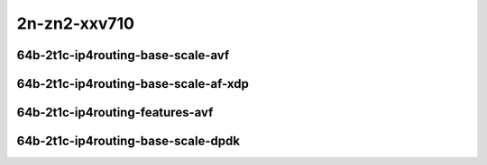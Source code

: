 
.. raw:: latex

    \clearpage

.. raw:: html

    <script type="text/javascript">

        function getDocHeight(doc) {
            doc = doc || document;
            var body = doc.body, html = doc.documentElement;
            var height = Math.max( body.scrollHeight, body.offsetHeight,
                html.clientHeight, html.scrollHeight, html.offsetHeight );
            return height;
        }

        function setIframeHeight(id) {
            var ifrm = document.getElementById(id);
            var doc = ifrm.contentDocument? ifrm.contentDocument:
                ifrm.contentWindow.document;
            ifrm.style.visibility = 'hidden';
            ifrm.style.height = "10px"; // reset to minimal height ...
            // IE opt. for bing/msn needs a bit added or scrollbar appears
            ifrm.style.height = getDocHeight( doc ) + 4 + "px";
            ifrm.style.visibility = 'visible';
        }

    </script>

2n-zn2-xxv710
~~~~~~~~~~~~~

64b-2t1c-ip4routing-base-scale-avf
----------------------------------

.. raw:: html

    <center>
    <iframe id="hdrh-lat-percentile-2n-zn2-25ge2p1xxv710-64b-2t1c-avf-ethip4-ip4base" onload="setIframeHeight(this.id)" width="700" frameborder="0" scrolling="no" src="../../_static/vpp/hdrh-lat-percentile-2n-zn2-25ge2p1xxv710-64b-2t1c-avf-ethip4-ip4base.html"></iframe>
    <p><br></p>
    </center>

.. raw:: latex

    \begin{figure}[H]
        \centering
            \graphicspath{{../_build/_static/vpp/}}
            \includegraphics[clip, trim=0cm 0cm 5cm 0cm, width=0.70\textwidth]{hdrh-lat-percentile-2n-zn2-25ge2p1xxv710-64b-2t1c-avf-ethip4-ip4base}
            \label{fig:hdrh-lat-percentile-2n-zn2-25ge2p1xxv710-64b-2t1c-avf-ethip4-ip4base}
    \end{figure}

.. raw:: latex

    \clearpage

.. raw:: html

    <center>
    <iframe id="hdrh-lat-percentile-2n-zn2-25ge2p1xxv710-64b-2t1c-avf-ethip4-ip4scale20k" onload="setIframeHeight(this.id)" width="700" frameborder="0" scrolling="no" src="../../_static/vpp/hdrh-lat-percentile-2n-zn2-25ge2p1xxv710-64b-2t1c-avf-ethip4-ip4scale20k.html"></iframe>
    <p><br></p>
    </center>

.. raw:: latex

    \begin{figure}[H]
        \centering
            \graphicspath{{../_build/_static/vpp/}}
            \includegraphics[clip, trim=0cm 0cm 5cm 0cm, width=0.70\textwidth]{hdrh-lat-percentile-2n-zn2-25ge2p1xxv710-64b-2t1c-avf-ethip4-ip4scale20k}
            \label{fig:hdrh-lat-percentile-2n-zn2-25ge2p1xxv710-64b-2t1c-avf-ethip4-ip4scale20k}
    \end{figure}

.. raw:: latex

    \clearpage

.. raw:: html

    <center>
    <iframe id="hdrh-lat-percentile-2n-zn2-25ge2p1xxv710-64b-2t1c-avf-ethip4-ip4scale20k-rnd" onload="setIframeHeight(this.id)" width="700" frameborder="0" scrolling="no" src="../../_static/vpp/hdrh-lat-percentile-2n-zn2-25ge2p1xxv710-64b-2t1c-avf-ethip4-ip4scale20k-rnd.html"></iframe>
    <p><br></p>
    </center>

.. raw:: latex

    \begin{figure}[H]
        \centering
            \graphicspath{{../_build/_static/vpp/}}
            \includegraphics[clip, trim=0cm 0cm 5cm 0cm, width=0.70\textwidth]{hdrh-lat-percentile-2n-zn2-25ge2p1xxv710-64b-2t1c-avf-ethip4-ip4scale20k-rnd}
            \label{fig:hdrh-lat-percentile-2n-zn2-25ge2p1xxv710-64b-2t1c-avf-ethip4-ip4scale20k-rnd}
    \end{figure}

.. raw:: latex

    \clearpage

.. raw:: html

    <center>
    <iframe id="hdrh-lat-percentile-2n-zn2-25ge2p1xxv710-64b-2t1c-avf-ethip4-ip4scale200k" onload="setIframeHeight(this.id)" width="700" frameborder="0" scrolling="no" src="../../_static/vpp/hdrh-lat-percentile-2n-zn2-25ge2p1xxv710-64b-2t1c-avf-ethip4-ip4scale200k.html"></iframe>
    <p><br></p>
    </center>

.. raw:: latex

    \begin{figure}[H]
        \centering
            \graphicspath{{../_build/_static/vpp/}}
            \includegraphics[clip, trim=0cm 0cm 5cm 0cm, width=0.70\textwidth]{hdrh-lat-percentile-2n-zn2-25ge2p1xxv710-64b-2t1c-avf-ethip4-ip4scale200k}
            \label{fig:hdrh-lat-percentile-2n-zn2-25ge2p1xxv710-64b-2t1c-avf-ethip4-ip4scale200k}
    \end{figure}

.. raw:: latex

    \clearpage

.. raw:: html

    <center>
    <iframe id="hdrh-lat-percentile-2n-zn2-25ge2p1xxv710-64b-2t1c-avf-ethip4-ip4scale200k-rnd" onload="setIframeHeight(this.id)" width="700" frameborder="0" scrolling="no" src="../../_static/vpp/hdrh-lat-percentile-2n-zn2-25ge2p1xxv710-64b-2t1c-avf-ethip4-ip4scale200k-rnd.html"></iframe>
    <p><br></p>
    </center>

.. raw:: latex

    \begin{figure}[H]
        \centering
            \graphicspath{{../_build/_static/vpp/}}
            \includegraphics[clip, trim=0cm 0cm 5cm 0cm, width=0.70\textwidth]{hdrh-lat-percentile-2n-zn2-25ge2p1xxv710-64b-2t1c-avf-ethip4-ip4scale200k-rnd}
            \label{fig:hdrh-lat-percentile-2n-zn2-25ge2p1xxv710-64b-2t1c-avf-ethip4-ip4scale200k-rnd}
    \end{figure}

.. raw:: latex

    \clearpage

.. raw:: html

    <center>
    <iframe id="hdrh-lat-percentile-2n-zn2-25ge2p1xxv710-64b-2t1c-avf-ethip4-ip4scale2m" onload="setIframeHeight(this.id)" width="700" frameborder="0" scrolling="no" src="../../_static/vpp/hdrh-lat-percentile-2n-zn2-25ge2p1xxv710-64b-2t1c-avf-ethip4-ip4scale2m.html"></iframe>
    <p><br></p>
    </center>

.. raw:: latex

    \begin{figure}[H]
        \centering
            \graphicspath{{../_build/_static/vpp/}}
            \includegraphics[clip, trim=0cm 0cm 5cm 0cm, width=0.70\textwidth]{hdrh-lat-percentile-2n-zn2-25ge2p1xxv710-64b-2t1c-avf-ethip4-ip4scale2m}
            \label{fig:hdrh-lat-percentile-2n-zn2-25ge2p1xxv710-64b-2t1c-avf-ethip4-ip4scale2m}
    \end{figure}

.. raw:: latex

    \clearpage

.. raw:: html

    <center>
    <iframe id="hdrh-lat-percentile-2n-zn2-25ge2p1xxv710-64b-2t1c-avf-ethip4-ip4scale2m-rnd" onload="setIframeHeight(this.id)" width="700" frameborder="0" scrolling="no" src="../../_static/vpp/hdrh-lat-percentile-2n-zn2-25ge2p1xxv710-64b-2t1c-avf-ethip4-ip4scale2m-rnd.html"></iframe>
    <p><br></p>
    </center>

.. raw:: latex

    \begin{figure}[H]
        \centering
            \graphicspath{{../_build/_static/vpp/}}
            \includegraphics[clip, trim=0cm 0cm 5cm 0cm, width=0.70\textwidth]{hdrh-lat-percentile-2n-zn2-25ge2p1xxv710-64b-2t1c-avf-ethip4-ip4scale2m-rnd}
            \label{fig:hdrh-lat-percentile-2n-zn2-25ge2p1xxv710-64b-2t1c-avf-ethip4-ip4scale2m-rnd}
    \end{figure}

.. raw:: latex

    \clearpage

64b-2t1c-ip4routing-base-scale-af-xdp
-------------------------------------

.. raw:: html

    <center>
    <iframe id="hdrh-lat-percentile-2n-zn2-25ge2p1xxv710-64b-2t1c-af-xdp-ethip4-ip4base" onload="setIframeHeight(this.id)" width="700" frameborder="0" scrolling="no" src="../../_static/vpp/hdrh-lat-percentile-2n-zn2-25ge2p1xxv710-64b-2t1c-af-xdp-ethip4-ip4base.html"></iframe>
    <p><br></p>
    </center>

.. raw:: latex

    \begin{figure}[H]
        \centering
            \graphicspath{{../_build/_static/vpp/}}
            \includegraphics[clip, trim=0cm 0cm 5cm 0cm, width=0.70\textwidth]{hdrh-lat-percentile-2n-zn2-25ge2p1xxv710-64b-2t1c-af-xdp-ethip4-ip4base}
            \label{fig:hdrh-lat-percentile-2n-zn2-25ge2p1xxv710-64b-2t1c-af-xdp-ethip4-ip4base}
    \end{figure}

.. raw:: latex

    \clearpage

.. raw:: html

    <center>
    <iframe id="hdrh-lat-percentile-2n-zn2-25ge2p1xxv710-64b-2t1c-af-xdp-ethip4-ip4scale20k" onload="setIframeHeight(this.id)" width="700" frameborder="0" scrolling="no" src="../../_static/vpp/hdrh-lat-percentile-2n-zn2-25ge2p1xxv710-64b-2t1c-af-xdp-ethip4-ip4scale20k.html"></iframe>
    <p><br></p>
    </center>

.. raw:: latex

    \begin{figure}[H]
        \centering
            \graphicspath{{../_build/_static/vpp/}}
            \includegraphics[clip, trim=0cm 0cm 5cm 0cm, width=0.70\textwidth]{hdrh-lat-percentile-2n-zn2-25ge2p1xxv710-64b-2t1c-af-xdp-ethip4-ip4scale20k}
            \label{fig:hdrh-lat-percentile-2n-zn2-25ge2p1xxv710-64b-2t1c-af-xdp-ethip4-ip4scale20k}
    \end{figure}

.. raw:: latex

    \clearpage

.. raw:: html

    <center>
    <iframe id="hdrh-lat-percentile-2n-zn2-25ge2p1xxv710-64b-2t1c-af-xdp-ethip4-ip4scale200k" onload="setIframeHeight(this.id)" width="700" frameborder="0" scrolling="no" src="../../_static/vpp/hdrh-lat-percentile-2n-zn2-25ge2p1xxv710-64b-2t1c-af-xdp-ethip4-ip4scale200k.html"></iframe>
    <p><br></p>
    </center>

.. raw:: latex

    \begin{figure}[H]
        \centering
            \graphicspath{{../_build/_static/vpp/}}
            \includegraphics[clip, trim=0cm 0cm 5cm 0cm, width=0.70\textwidth]{hdrh-lat-percentile-2n-zn2-25ge2p1xxv710-64b-2t1c-af-xdp-ethip4-ip4scale200k}
            \label{fig:hdrh-lat-percentile-2n-zn2-25ge2p1xxv710-64b-2t1c-af-xdp-ethip4-ip4scale200k}
    \end{figure}

.. raw:: latex

    \clearpage

.. raw:: html

    <center>
    <iframe id="hdrh-lat-percentile-2n-zn2-25ge2p1xxv710-64b-2t1c-af-xdp-ethip4-ip4scale2m" onload="setIframeHeight(this.id)" width="700" frameborder="0" scrolling="no" src="../../_static/vpp/hdrh-lat-percentile-2n-zn2-25ge2p1xxv710-64b-2t1c-af-xdp-ethip4-ip4scale2m.html"></iframe>
    <p><br></p>
    </center>

.. raw:: latex

    \begin{figure}[H]
        \centering
            \graphicspath{{../_build/_static/vpp/}}
            \includegraphics[clip, trim=0cm 0cm 5cm 0cm, width=0.70\textwidth]{hdrh-lat-percentile-2n-zn2-25ge2p1xxv710-64b-2t1c-af-xdp-ethip4-ip4scale2m}
            \label{fig:hdrh-lat-percentile-2n-zn2-25ge2p1xxv710-64b-2t1c-af-xdp-ethip4-ip4scale2m
    \end{figure}

.. raw:: latex

    \clearpage

.. raw:: html

    <center>
    <iframe id="hdrh-lat-percentile-2n-zn2-25ge2p1xxv710-64b-2t1c-af-xdp-ethip4-ip4scale20k-rnd" onload="setIframeHeight(this.id)" width="700" frameborder="0" scrolling="no" src="../../_static/vpp/hdrh-lat-percentile-2n-zn2-25ge2p1xxv710-64b-2t1c-af-xdp-ethip4-ip4scale20k-rnd.html"></iframe>
    <p><br></p>
    </center>

.. raw:: latex

    \begin{figure}[H]
        \centering
            \graphicspath{{../_build/_static/vpp/}}
            \includegraphics[clip, trim=0cm 0cm 5cm 0cm, width=0.70\textwidth]{hdrh-lat-percentile-2n-zn2-25ge2p1xxv710-64b-2t1c-af-xdp-ethip4-ip4scale20k-rnd}
            \label{fig:hdrh-lat-percentile-2n-zn2-25ge2p1xxv710-64b-2t1c-af-xdp-ethip4-ip4scale20k-rnd}
    \end{figure}

.. raw:: latex

    \clearpage

.. raw:: html

    <center>
    <iframe id="hdrh-lat-percentile-2n-zn2-25ge2p1xxv710-64b-2t1c-af-xdp-ethip4-ip4scale200k-rnd" onload="setIframeHeight(this.id)" width="700" frameborder="0" scrolling="no" src="../../_static/vpp/hdrh-lat-percentile-2n-zn2-25ge2p1xxv710-64b-2t1c-af-xdp-ethip4-ip4scale200k-rnd.html"></iframe>
    <p><br></p>
    </center>

.. raw:: latex

    \begin{figure}[H]
        \centering
            \graphicspath{{../_build/_static/vpp/}}
            \includegraphics[clip, trim=0cm 0cm 5cm 0cm, width=0.70\textwidth]{hdrh-lat-percentile-2n-zn2-25ge2p1xxv710-64b-2t1c-af-xdp-ethip4-ip4scale200k-rnd}
            \label{fig:hdrh-lat-percentile-2n-zn2-25ge2p1xxv710-64b-2t1c-af-xdp-ethip4-ip4scale200k-rnd}
    \end{figure}

.. raw:: latex

    \clearpage

.. raw:: html

    <center>
    <iframe id="hdrh-lat-percentile-2n-zn2-25ge2p1xxv710-64b-2t1c-af-xdp-ethip4-ip4scale2m-rnd" onload="setIframeHeight(this.id)" width="700" frameborder="0" scrolling="no" src="../../_static/vpp/hdrh-lat-percentile-2n-zn2-25ge2p1xxv710-64b-2t1c-af-xdp-ethip4-ip4scale2m-rnd.html"></iframe>
    <p><br></p>
    </center>

.. raw:: latex

    \begin{figure}[H]
        \centering
            \graphicspath{{../_build/_static/vpp/}}
            \includegraphics[clip, trim=0cm 0cm 5cm 0cm, width=0.70\textwidth]{hdrh-lat-percentile-2n-zn2-25ge2p1xxv710-64b-2t1c-af-xdp-ethip4-ip4scale2m-rnd}
            \label{fig:hdrh-lat-percentile-2n-zn2-25ge2p1xxv710-64b-2t1c-af-xdp-ethip4-ip4scale2m-rnd}
    \end{figure}

.. raw:: latex

    \clearpage

64b-2t1c-ip4routing-features-avf
--------------------------------

.. raw:: html

    <center>
    <iframe id="hdrh-lat-percentile-2n-zn2-25ge2p1xxv710-64b-2t1c-avf-ethip4udp-ip4base-iacl50sf-10kflows" onload="setIframeHeight(this.id)" width="700" frameborder="0" scrolling="no" src="../../_static/vpp/hdrh-lat-percentile-2n-zn2-25ge2p1xxv710-64b-2t1c-avf-ethip4udp-ip4base-iacl50sf-10kflows.html"></iframe>
    <p><br></p>
    </center>

.. raw:: latex

    \begin{figure}[H]
        \centering
            \graphicspath{{../_build/_static/vpp/}}
            \includegraphics[clip, trim=0cm 0cm 5cm 0cm, width=0.70\textwidth]{hdrh-lat-percentile-2n-zn2-25ge2p1xxv710-64b-2t1c-avf-ethip4udp-ip4base-iacl50sf-10kflows}
            \label{fig:hdrh-lat-percentile-2n-zn2-25ge2p1xxv710-64b-2t1c-avf-ethip4udp-ip4base-iacl50sf-10kflows}
    \end{figure}

.. raw:: latex

    \clearpage

.. raw:: html

    <center>
    <iframe id="hdrh-lat-percentile-2n-zn2-25ge2p1xxv710-64b-2t1c-avf-ethip4udp-ip4base-iacl50sl-10kflows" onload="setIframeHeight(this.id)" width="700" frameborder="0" scrolling="no" src="../../_static/vpp/hdrh-lat-percentile-2n-zn2-25ge2p1xxv710-64b-2t1c-avf-ethip4udp-ip4base-iacl50sl-10kflows.html"></iframe>
    <p><br></p>
    </center>

.. raw:: latex

    \begin{figure}[H]
        \centering
            \graphicspath{{../_build/_static/vpp/}}
            \includegraphics[clip, trim=0cm 0cm 5cm 0cm, width=0.70\textwidth]{hdrh-lat-percentile-2n-zn2-25ge2p1xxv710-64b-2t1c-avf-ethip4udp-ip4base-iacl50sl-10kflows}
            \label{fig:hdrh-lat-percentile-2n-zn2-25ge2p1xxv710-64b-2t1c-avf-ethip4udp-ip4base-iacl50sl-10kflows}
    \end{figure}

.. raw:: latex

    \clearpage

.. raw:: html

    <center>
    <iframe id="hdrh-lat-percentile-2n-zn2-25ge2p1xxv710-64b-2t1c-avf-ethip4udp-ip4base-oacl50sf-10kflows" onload="setIframeHeight(this.id)" width="700" frameborder="0" scrolling="no" src="../../_static/vpp/hdrh-lat-percentile-2n-zn2-25ge2p1xxv710-64b-2t1c-avf-ethip4udp-ip4base-oacl50sf-10kflows.html"></iframe>
    <p><br></p>
    </center>

.. raw:: latex

    \begin{figure}[H]
        \centering
            \graphicspath{{../_build/_static/vpp/}}
            \includegraphics[clip, trim=0cm 0cm 5cm 0cm, width=0.70\textwidth]{hdrh-lat-percentile-2n-zn2-25ge2p1xxv710-64b-2t1c-avf-ethip4udp-ip4base-oacl50sf-10kflows}
            \label{fig:hdrh-lat-percentile-2n-zn2-25ge2p1xxv710-64b-2t1c-avf-ethip4udp-ip4base-oacl50sf-10kflows}
    \end{figure}

.. raw:: latex

    \clearpage

.. raw:: html

    <center>
    <iframe id="hdrh-lat-percentile-2n-zn2-25ge2p1xxv710-64b-2t1c-avf-ethip4udp-ip4base-oacl50sl-10kflows" onload="setIframeHeight(this.id)" width="700" frameborder="0" scrolling="no" src="../../_static/vpp/hdrh-lat-percentile-2n-zn2-25ge2p1xxv710-64b-2t1c-avf-ethip4udp-ip4base-oacl50sl-10kflows.html"></iframe>
    <p><br></p>
    </center>

.. raw:: latex

    \begin{figure}[H]
        \centering
            \graphicspath{{../_build/_static/vpp/}}
            \includegraphics[clip, trim=0cm 0cm 5cm 0cm, width=0.70\textwidth]{hdrh-lat-percentile-2n-zn2-25ge2p1xxv710-64b-2t1c-avf-ethip4udp-ip4base-oacl50sl-10kflows}
            \label{fig:hdrh-lat-percentile-2n-zn2-25ge2p1xxv710-64b-2t1c-avf-ethip4udp-ip4base-oacl50sl-10kflows}
    \end{figure}

.. raw:: latex

    \clearpage

64b-2t1c-ip4routing-base-scale-dpdk
-----------------------------------

..
    .. raw:: html

        <center>
        <iframe id="hdrh-lat-percentile-2n-zn2-25ge2p1xxv710-64b-2t1c-dot1q-ip4base" onload="setIframeHeight(this.id)" width="700" frameborder="0" scrolling="no" src="../../_static/vpp/hdrh-lat-percentile-2n-zn2-25ge2p1xxv710-64b-2t1c-dot1q-ip4base.html"></iframe>
        <p><br></p>
        </center>

    .. raw:: latex

        \begin{figure}[H]
            \centering
                \graphicspath{{../_build/_static/vpp/}}
                \includegraphics[clip, trim=0cm 0cm 5cm 0cm, width=0.70\textwidth]{hdrh-lat-percentile-2n-zn2-25ge2p1xxv710-64b-2t1c-dot1q-ip4base}
                \label{fig:hdrh-lat-percentile-2n-zn2-25ge2p1xxv710-64b-2t1c-dot1q-ip4base}
        \end{figure}

    .. raw:: latex

        \clearpage

.. raw:: html

    <center>
    <iframe id="hdrh-lat-percentile-2n-zn2-25ge2p1xxv710-64b-2t1c-ethip4-ip4base" onload="setIframeHeight(this.id)" width="700" frameborder="0" scrolling="no" src="../../_static/vpp/hdrh-lat-percentile-2n-zn2-25ge2p1xxv710-64b-2t1c-ethip4-ip4base.html"></iframe>
    <p><br></p>
    </center>

.. raw:: latex

    \begin{figure}[H]
        \centering
            \graphicspath{{../_build/_static/vpp/}}
            \includegraphics[clip, trim=0cm 0cm 5cm 0cm, width=0.70\textwidth]{hdrh-lat-percentile-2n-zn2-25ge2p1xxv710-64b-2t1c-ethip4-ip4base}
            \label{fig:hdrh-lat-percentile-2n-zn2-25ge2p1xxv710-64b-2t1c-ethip4-ip4base}
    \end{figure}

.. raw:: latex

    \clearpage

.. raw:: html

    <center>
    <iframe id="hdrh-lat-percentile-2n-zn2-25ge2p1xxv710-64b-2t1c-ethip4-ip4scale20k" onload="setIframeHeight(this.id)" width="700" frameborder="0" scrolling="no" src="../../_static/vpp/hdrh-lat-percentile-2n-zn2-25ge2p1xxv710-64b-2t1c-ethip4-ip4scale20k.html"></iframe>
    <p><br></p>
    </center>

.. raw:: latex

    \begin{figure}[H]
        \centering
            \graphicspath{{../_build/_static/vpp/}}
            \includegraphics[clip, trim=0cm 0cm 5cm 0cm, width=0.70\textwidth]{hdrh-lat-percentile-2n-zn2-25ge2p1xxv710-64b-2t1c-ethip4-ip4scale20k}
            \label{fig:hdrh-lat-percentile-2n-zn2-25ge2p1xxv710-64b-2t1c-ethip4-ip4scale20k}
    \end{figure}

.. raw:: latex

    \clearpage

.. raw:: html

    <center>
    <iframe id="hdrh-lat-percentile-2n-zn2-25ge2p1xxv710-64b-2t1c-ethip4-ip4scale20k-rnd" onload="setIframeHeight(this.id)" width="700" frameborder="0" scrolling="no" src="../../_static/vpp/hdrh-lat-percentile-2n-zn2-25ge2p1xxv710-64b-2t1c-ethip4-ip4scale20k-rnd.html"></iframe>
    <p><br></p>
    </center>

.. raw:: latex

    \begin{figure}[H]
        \centering
            \graphicspath{{../_build/_static/vpp/}}
            \includegraphics[clip, trim=0cm 0cm 5cm 0cm, width=0.70\textwidth]{hdrh-lat-percentile-2n-zn2-25ge2p1xxv710-64b-2t1c-ethip4-ip4scale20k-rnd}
            \label{fig:hdrh-lat-percentile-2n-zn2-25ge2p1xxv710-64b-2t1c-ethip4-ip4scale20k-rnd}
    \end{figure}

.. raw:: latex

    \clearpage

.. raw:: html

    <center>
    <iframe id="hdrh-lat-percentile-2n-zn2-25ge2p1xxv710-64b-2t1c-ethip4-ip4scale200k" onload="setIframeHeight(this.id)" width="700" frameborder="0" scrolling="no" src="../../_static/vpp/hdrh-lat-percentile-2n-zn2-25ge2p1xxv710-64b-2t1c-ethip4-ip4scale200k.html"></iframe>
    <p><br></p>
    </center>

.. raw:: latex

    \begin{figure}[H]
        \centering
            \graphicspath{{../_build/_static/vpp/}}
            \includegraphics[clip, trim=0cm 0cm 5cm 0cm, width=0.70\textwidth]{hdrh-lat-percentile-2n-zn2-25ge2p1xxv710-64b-2t1c-ethip4-ip4scale200k}
            \label{fig:hdrh-lat-percentile-2n-zn2-25ge2p1xxv710-64b-2t1c-ethip4-ip4scale200k}
    \end{figure}

.. raw:: latex

    \clearpage

.. raw:: html

    <center>
    <iframe id="hdrh-lat-percentile-2n-zn2-25ge2p1xxv710-64b-2t1c-ethip4-ip4scale200k-rnd" onload="setIframeHeight(this.id)" width="700" frameborder="0" scrolling="no" src="../../_static/vpp/hdrh-lat-percentile-2n-zn2-25ge2p1xxv710-64b-2t1c-ethip4-ip4scale200k-rnd.html"></iframe>
    <p><br></p>
    </center>

.. raw:: latex

    \begin{figure}[H]
        \centering
            \graphicspath{{../_build/_static/vpp/}}
            \includegraphics[clip, trim=0cm 0cm 5cm 0cm, width=0.70\textwidth]{hdrh-lat-percentile-2n-zn2-25ge2p1xxv710-64b-2t1c-ethip4-ip4scale200k-rnd}
            \label{fig:hdrh-lat-percentile-2n-zn2-25ge2p1xxv710-64b-2t1c-ethip4-ip4scale200k-rnd}
    \end{figure}

.. raw:: latex

    \clearpage

.. raw:: html

    <center>
    <iframe id="hdrh-lat-percentile-2n-zn2-25ge2p1xxv710-64b-2t1c-ethip4-ip4scale2m" onload="setIframeHeight(this.id)" width="700" frameborder="0" scrolling="no" src="../../_static/vpp/hdrh-lat-percentile-2n-zn2-25ge2p1xxv710-64b-2t1c-ethip4-ip4scale2m.html"></iframe>
    <p><br></p>
    </center>

.. raw:: latex

    \begin{figure}[H]
        \centering
            \graphicspath{{../_build/_static/vpp/}}
            \includegraphics[clip, trim=0cm 0cm 5cm 0cm, width=0.70\textwidth]{hdrh-lat-percentile-2n-zn2-25ge2p1xxv710-64b-2t1c-ethip4-ip4scale2m}
            \label{fig:hdrh-lat-percentile-2n-zn2-25ge2p1xxv710-64b-2t1c-ethip4-ip4scale2m}
    \end{figure}

.. raw:: latex

    \clearpage

.. raw:: html

    <center>
    <iframe id="hdrh-lat-percentile-2n-zn2-25ge2p1xxv710-64b-2t1c-ethip4-ip4scale2m-rnd" onload="setIframeHeight(this.id)" width="700" frameborder="0" scrolling="no" src="../../_static/vpp/hdrh-lat-percentile-2n-zn2-25ge2p1xxv710-64b-2t1c-ethip4-ip4scale2m-rnd.html"></iframe>
    <p><br></p>
    </center>

.. raw:: latex

    \begin{figure}[H]
        \centering
            \graphicspath{{../_build/_static/vpp/}}
            \includegraphics[clip, trim=0cm 0cm 5cm 0cm, width=0.70\textwidth]{hdrh-lat-percentile-2n-zn2-25ge2p1xxv710-64b-2t1c-ethip4-ip4scale2m-rnd}
            \label{fig:hdrh-lat-percentile-2n-zn2-25ge2p1xxv710-64b-2t1c-ethip4-ip4scale2m-rnd}
    \end{figure}
